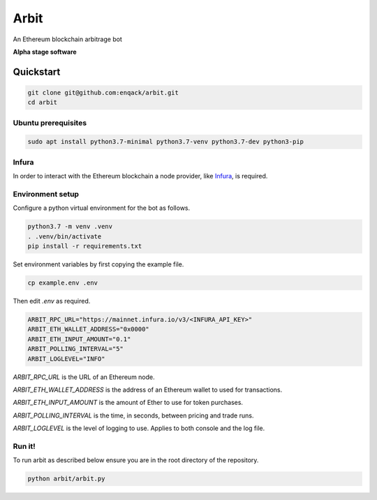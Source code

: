 Arbit
=====

An Ethereum blockchain arbitrage bot

**Alpha stage software**


Quickstart
----------

.. code:: sh

    git clone git@github.com:enqack/arbit.git
    cd arbit

Ubuntu prerequisites
^^^^^^^^^^^^^^^^^^^^

.. code:: sh

    sudo apt install python3.7-minimal python3.7-venv python3.7-dev python3-pip


Infura
^^^^^^

In order to interact with the Ethereum blockchain a node provider, like `Infura <https://infura.io/>`_, is required.


Environment setup
^^^^^^^^^^^^^^^^^

Configure a python virtual environment for the bot as follows.

.. code:: sh

    python3.7 -m venv .venv
    . .venv/bin/activate
    pip install -r requirements.txt

Set environment variables by first copying the example file.

.. code:: sh

    cp example.env .env

Then edit `.env` as required.

.. code:: sh

    ARBIT_RPC_URL="https://mainnet.infura.io/v3/<INFURA_API_KEY>"
    ARBIT_ETH_WALLET_ADDRESS="0x0000"
    ARBIT_ETH_INPUT_AMOUNT="0.1"
    ARBIT_POLLING_INTERVAL="5"
    ARBIT_LOGLEVEL="INFO"

`ARBIT_RPC_URL` is the URL of an Ethereum node.

`ARBIT_ETH_WALLET_ADDRESS` is the address of an Ethereum wallet to used for transactions.

`ARBIT_ETH_INPUT_AMOUNT` is the amount of Ether to use for token purchases.

`ARBIT_POLLING_INTERVAL` is the time, in seconds, between pricing and trade runs.

`ARBIT_LOGLEVEL` is the level of logging to use. Applies to both console and the log file.


Run it!
^^^^^^^

To run arbit as described below ensure you are in the root directory of the repository.

.. code:: sh

    python arbit/arbit.py
